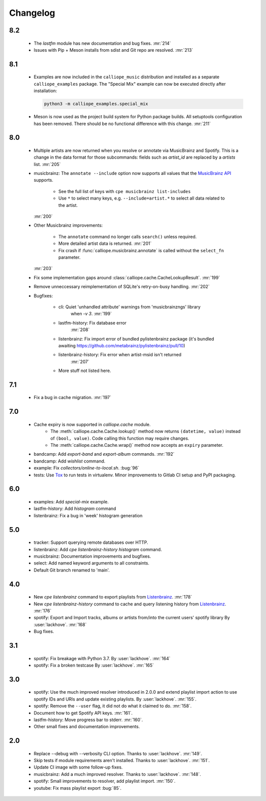 Changelog
=========

8.2
---

  * The `lastfm` module has new documentation and bug fixes.
    :mr:`214`
  * Issues with Pip + Meson installs from sdist and Git repo are resolved.
    :mr:`213`

8.1
---

  * Examples are now included in the ``calliope_music`` distribution and
    installed as a separate ``calliope_examples`` package. The "Special Mix"
    example can now be executed directly after installation:

    .. code:: bash

        python3 -m calliope_examples.special_mix

  * Meson is now used as the project build system for Python package builds.
    All setuptools configuration has been removed. There should be no
    functional difference with this change.
    :mr:`211`

8.0
---

  * Multiple artists are now returned when you resolve or annotate via
    MusicBrainz and Spotify. This is a change in the data format for
    those subcommands: fields such as `artist_id` are replaced by a
    `artists` list.
    :mr:`205`
  * musicbrainz: The ``annotate --include`` option now supports all values that
    the `MusicBrainz API <https://musicbrainz.org/doc/MusicBrainz_API#Subqueries>`_
    supports.

       * See the full list of keys with ``cpe musicbrainz list-includes``
       * Use ``*`` to select many keys, e.g. ``--include=artist.*`` to select
         all data related to the artist.

    :mr:`200`
  * Other Musicbrainz improvements:

       * The ``annotate`` command no longer calls ``search()`` unless required.
       * More detailed artist data is returned.
         :mr:`201`
       * Fix crash if :func:`calliope.musicbrainz.annotate` is called
         without the ``select_fn`` parameter.

    :mr:`203`
  * Fix some implementation gaps around
    :class:`calliope.cache.CacheLookupResult`.
    :mr:`199`
  * Remove unneccessary reimplementation of SQLite's retry-on-busy handling.
    :mr:`202`
  * Bugfixes:

       * cli: Quiet 'unhandled attribute' warnings from 'musicbrainzngs' library
           when `-v 3`.
           :mr:`199`
       * lastfm-history: Fix database error
           :mr:`208`
       * listenbrainz: Fix import error of bundled pylistenbrainz package (it's bundled awaiting https://github.com/metabrainz/pylistenbrainz/pull/10)
       * listenbrainz-history: Fix error when artist-msid isn't returned
           :mr:`207`
       * More stuff not listed here.

7.1
---

  * Fix a bug in cache migration.
    :mr:`197`

7.0
---

  * Cache expiry is now supported in `calliope.cache` module.
      * The :meth:`calliope.cache.Cache.lookup()` method now
        returns ``(datetime, value)`` instead of ``(bool, value)``.
        Code calling this function may require changes.
      * The :meth:`calliope.cache.Cache.wrap()` method now accepts
        an ``expiry`` parameter.
  * bandcamp: Add `export-band` and `export-album` commands.
    :mr:`192`
  * bandcamp: Add `wishlist` command.
  * example: Fix `collectors/online-to-local.sh`.
    :bug:`96`
  * tests: Use `Tox <https://tox.wiki/>`_ to run tests in virtualenv.
    Minor improvements to Gitlab CI setup and PyPI packaging.

6.0
---

  * examples: Add `special-mix` example.
  * lastfm-history: Add `histogram` command
  * listenbrainz: Fix a bug in 'week' histogram generation

5.0
---

  * tracker: Support querying remote databases over HTTP.
  * listenbrainz: Add `cpe listenbrainz-history histogram` command.
  * musicbrainz: Documentation improvements and bugfixes.
  * select: Add named keyword arguments to all constraints.
  * Default Git branch renamed to 'main'.

4.0
---

 * New `cpe listenbrainz` command to export playlists from
   `Listenbrainz <https://listenbrainz.org/>`_.
   :mr:`178`
 * New `cpe listenbrainz-history` command to cache and query listening history
   from `Listenbrainz <https://listenbrainz.org/>`_.
   :mr:`176`
 * spotify: Export and Import tracks, albums or artists from/into the current
   users' spotify library
   By :user:`lackhove`.
   :mr:`168`
 * Bug fixes.

3.1
---

 * spotify: Fix breakage with Python 3.7.
   By :user:`lackhove`.
   :mr:`164`
 * spotify: Fix a broken testcase
   By :user:`lackhove`.
   :mr:`165`

3.0
---

 * spotify: Use the much improved resolver introduced in 2.0.0 and extend
   playlist import action to use spotify IDs and URIs and update existing
   playlists.
   By :user:`lackhove`.
   :mr:`155`.
 * spotify: Remove the ``--user`` flag, it did not do what it claimed to do.
   :mr:`158`.
 * Document how to get Spotify API keys.
   :mr:`161`.
 * lastfm-history: Move progress bar to stderr.
   :mr:`160`.
 * Other small fixes and documentation improvements.

2.0
---

 * Replace --debug with --verbosity CLI option.
   Thanks to :user:`lackhove`.
   :mr:`149`.
 * Skip tests if module requirements aren't installed.
   Thanks to :user:`lackhove`.
   :mr:`151`.
 * Update CI image with some follow-up fixes.
 * musicbrainz: Add a much improved resolver.
   Thanks to :user:`lackhove`.
   :mr:`148`.
 * spotify: Small improvements to resolver, add playlist import.
   :mr:`150`.
 * youtube: Fix mass playlist export
   :bug:`85`.

